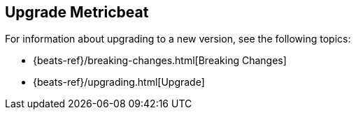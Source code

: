 [[upgrading-metricbeat]]
== Upgrade Metricbeat

For information about upgrading to a new version, see the following topics:

* {beats-ref}/breaking-changes.html[Breaking Changes]
* {beats-ref}/upgrading.html[Upgrade]
